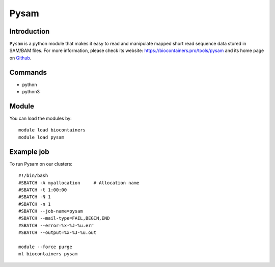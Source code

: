 .. _backbone-label:

Pysam
==============================

Introduction
~~~~~~~~
``Pysam`` is a python module that makes it easy to read and manipulate mapped short read sequence data stored in SAM/BAM files. For more information, please check its website: https://biocontainers.pro/tools/pysam and its home page on `Github`_.

Commands
~~~~~~~
- python
- python3

Module
~~~~~~~~
You can load the modules by::
    
    module load biocontainers
    module load pysam

Example job
~~~~~
To run Pysam on our clusters::

    #!/bin/bash
    #SBATCH -A myallocation     # Allocation name 
    #SBATCH -t 1:00:00
    #SBATCH -N 1
    #SBATCH -n 1
    #SBATCH --job-name=pysam
    #SBATCH --mail-type=FAIL,BEGIN,END
    #SBATCH --error=%x-%J-%u.err
    #SBATCH --output=%x-%J-%u.out

    module --force purge
    ml biocontainers pysam

.. _Github: https://github.com/pysam-developers/pysam